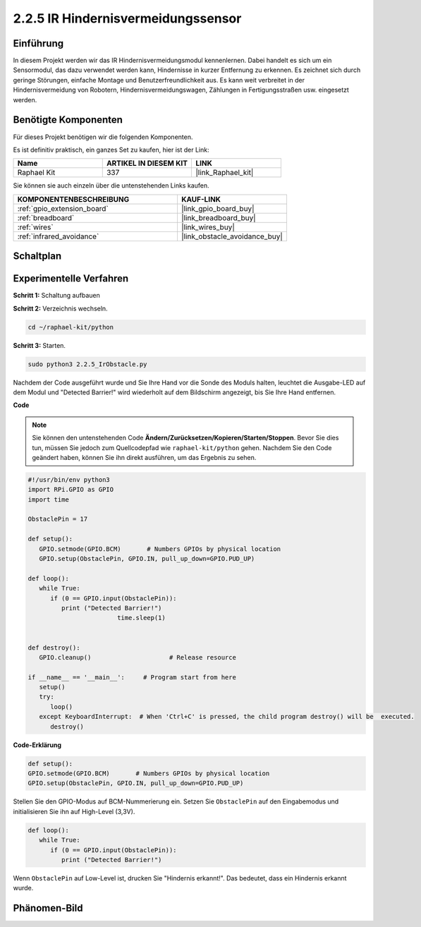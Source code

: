.. _2.2.5_py:

2.2.5 IR Hindernisvermeidungssensor
===================================

Einführung
-----------------

In diesem Projekt werden wir das IR Hindernisvermeidungsmodul kennenlernen. Dabei handelt es sich um ein Sensormodul, das dazu verwendet werden kann, Hindernisse in kurzer Entfernung zu erkennen. Es zeichnet sich durch geringe Störungen, einfache Montage und Benutzerfreundlichkeit aus. Es kann weit verbreitet in der Hindernisvermeidung von Robotern, Hindernisvermeidungswagen, Zählungen in Fertigungsstraßen usw. eingesetzt werden.

.. image:: ../img/2.2.5IR_Obstacle.png
   :width: 300
   :align: center

Benötigte Komponenten
------------------------------

Für dieses Projekt benötigen wir die folgenden Komponenten.

.. image:: ../img/2.2.5component.png
   :width: 700
   :align: center

Es ist definitiv praktisch, ein ganzes Set zu kaufen, hier ist der Link:

.. list-table::
    :widths: 20 20 20
    :header-rows: 1

    *   - Name	
        - ARTIKEL IN DIESEM KIT
        - LINK
    *   - Raphael Kit
        - 337
        - |link_Raphael_kit|

Sie können sie auch einzeln über die untenstehenden Links kaufen.

.. list-table::
    :widths: 30 20
    :header-rows: 1

    *   - KOMPONENTENBESCHREIBUNG
        - KAUF-LINK

    *   - :ref:`gpio_extension_board`
        - |link_gpio_board_buy|
    *   - :ref:`breadboard`
        - |link_breadboard_buy|
    *   - :ref:`wires`
        - |link_wires_buy|
    *   - :ref:`infrared_avoidance`
        - |link_obstacle_avoidance_buy|

Schaltplan
---------------------

.. image:: ../img/IR_schematic.png
   :width: 500
   :align: center

Experimentelle Verfahren
----------------------------

**Schritt 1:** Schaltung aufbauen

.. image:: ../img/2.2.5fritzing.png
   :width: 700
   :align: center

**Schritt 2:** Verzeichnis wechseln.

.. raw:: html

   <run></run>

.. code-block::
   
   cd ~/raphael-kit/python

**Schritt 3:** Starten.

.. raw:: html

   <run></run>

.. code-block::

   sudo python3 2.2.5_IrObstacle.py

Nachdem der Code ausgeführt wurde und Sie Ihre Hand vor die Sonde des Moduls halten, leuchtet die Ausgabe-LED auf dem Modul und "Detected Barrier!" wird 
wiederholt auf dem Bildschirm angezeigt, bis Sie Ihre Hand entfernen.

**Code**

.. note::

   Sie können den untenstehenden Code **Ändern/Zurücksetzen/Kopieren/Starten/Stoppen**. Bevor Sie dies tun, müssen Sie jedoch zum Quellcodepfad wie ``raphael-kit/python`` gehen. Nachdem Sie den Code geändert haben, können Sie ihn direkt ausführen, um das Ergebnis zu sehen.


.. raw:: html

    <run></run>

.. code-block:: python

   #!/usr/bin/env python3
   import RPi.GPIO as GPIO
   import time

   ObstaclePin = 17

   def setup():
      GPIO.setmode(GPIO.BCM)       # Numbers GPIOs by physical location
      GPIO.setup(ObstaclePin, GPIO.IN, pull_up_down=GPIO.PUD_UP)

   def loop():
      while True:
         if (0 == GPIO.input(ObstaclePin)):
            print ("Detected Barrier!")
			   time.sleep(1)
            

   def destroy():
      GPIO.cleanup()                     # Release resource

   if __name__ == '__main__':     # Program start from here
      setup()
      try:
         loop()
      except KeyboardInterrupt:  # When 'Ctrl+C' is pressed, the child program destroy() will be  executed.
         destroy()

**Code-Erklärung**

.. code-block:: python

   def setup():
   GPIO.setmode(GPIO.BCM)       # Numbers GPIOs by physical location
   GPIO.setup(ObstaclePin, GPIO.IN, pull_up_down=GPIO.PUD_UP)

Stellen Sie den GPIO-Modus auf BCM-Nummerierung ein. Setzen Sie ``ObstaclePin`` auf den Eingabemodus und initialisieren Sie ihn auf High-Level (3,3V).

.. code-block:: python

   def loop():
      while True:
         if (0 == GPIO.input(ObstaclePin)):
            print ("Detected Barrier!")

Wenn ``ObstaclePin`` auf Low-Level ist, drucken Sie "Hindernis erkannt!". Das bedeutet, dass ein Hindernis erkannt wurde.

Phänomen-Bild
--------------------

.. image:: ../img/2.2.5IR.JPG
   :width: 500
   :align: center